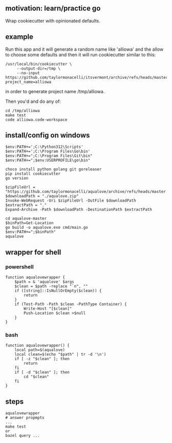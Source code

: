 ** motivation: learn/practice go

Wrap cookiecutter with opinionated defaults.

** example

Run this app and it will generate a random name like 'alliowa' and the
allow to choose some defaults and then it will run cookiecutter similar to this:
#+begin_example
/usr/local/bin/cookiecutter \
     --output-dir=/tmp \
     --no-input https://github.com/taylormonacelli/itsvermont/archive/refs/heads/master.zip project_name=alliowa 
#+end_example

in order to generate project name /tmp/alliowa.

Then you'd and do any of:
#+begin_example
cd /tmp/alliowa
make test
code alliowa.code-workspace
#+end_example

** install/config on windows

#+begin_example
$env:PATH+=';C:\Python312\Scripts'
$env:PATH+=';C:\Program Files\Go\bin'
$env:PATH+=";C:\Program Files\Git\bin"
$env:PATH+=";$env:USERPROFILE\go\bin"

choco install python golang git goreleaser
pip install cookiecutter
go version

$zipFileUrl = "https://github.com/taylormonacelli/aqualove/archive/refs/heads/master.zip"
$downloadPath = "./aqualove.zip"
Invoke-WebRequest -Uri $zipFileUrl -OutFile $downloadPath
$extractPath = "."
Expand-Archive -Path $downloadPath -DestinationPath $extractPath

cd aqualove-master
$binPath=Get-Location
go build -o aqualove.exe cmd/main.go
$env:PATH+=";$binPath"
aqualove
#+end_example

** wrapper for shell
*** powershell

#+begin_example
function aqualovewrapper {
    $path = & 'aqualove' $args
    $clean = $path -replace "`n", ""
    if ([string]::IsNullOrEmpty($clean)) {
        return
    }
    if (Test-Path -Path $clean -PathType Container) {
        Write-Host "[$clean]"
        Push-Location $clean >$null
    }
}
#+end_example

*** bash

#+begin_example
function aqualovewrapper() {
    local path=$(aqualove)
    local clean=$(echo "$path" | tr -d '\n')
    if [ -z "$clean" ]; then
        return
    fi
    if [ -d "$clean" ]; then
        cd "$clean"
    fi
}
#+end_example

** steps

#+begin_example
aqualovewrapper
# answer propmpts
...
make test
or
bazel query ...
#+end_example
